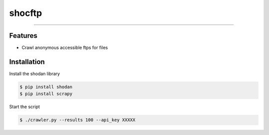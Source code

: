 shocftp
========================================================

....

Features
--------

- Crawl anonymous accessible ftps for files

Installation
------------

Install the shodan library

.. code-block:: bash

    $ pip install shodan
    $ pip install scrapy

Start the script

.. code-block:: bash

    $ ./crawler.py --results 100 --api_key XXXXX
